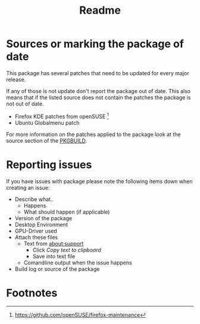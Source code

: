 #+TITLE: Readme

* Sources or marking the package of date

  This package has several patches that need to be updated for every
  major release.

  If any of those is not update don't report the package out of date.
  This also means that if the listed source does not contain the patches
  the package is not out of date.

  + Firefox KDE patches from openSUSE [fn:kde_patches]
  + Ubuntu Globalmenu patch


  For more information on the patches applied to the package look
  at the source section of the [[./PKGBUILD::source=][PKGBUILD]].


* Reporting issues

If you have issues with package please note the following
items down when creating an issue:

+ Describe what..
  + Happens
  + What should happen (if applicable)
+ Version of the package
+ Desktop Environment
+ GPU-Driver used
+ Attach these files
  + Text from about:support
    + Click /Copy text to clipboard/
    + Save into text file
  + Comandline output when the issue happens
+ Build log or source of the package

  
* Footnotes

[fn:kde_patches] https://github.com/openSUSE/firefox-maintenance
